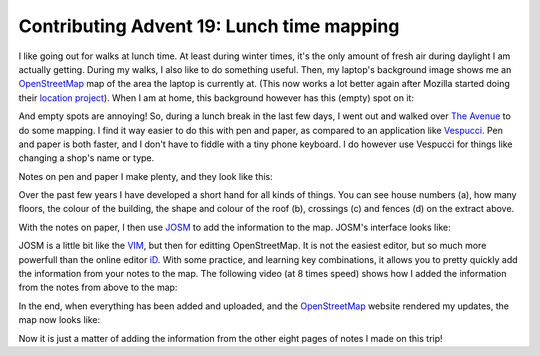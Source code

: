Contributing Advent 19: Lunch time mapping
==========================================

.. articleMetaData::
   :Where: London, UK
   :Date: 2013-12-19 09:10 Europe/London
   :Tags: blog, openstreetmap
   :Short: adv1319

I like going out for walks at lunch time. At least during winter times, it's
the only amount of fresh air during daylight I am actually getting. During my
walks, I also like to do something useful. Then, my laptop's background image
shows me an OpenStreetMap_ map of the area the laptop is currently at. (This
now works a lot better again after Mozilla started doing their 
`location project`_). When I am at home, this background however has this
(empty) spot on it:

.. image:: /images/content/advent2013-19a.png

And empty spots are annoying! So, during a lunch break in the last few days, I
went out and walked over `The Avenue`_ to do some mapping. I find it way
easier to do this with pen and paper, as compared to an application like
Vespucci_. Pen and paper is both faster, and I don't have to fiddle with a
tiny phone keyboard. I do however use Vespucci for things like changing a
shop's name or type.

Notes on pen and paper I make plenty, and they look like this:

.. image:: /images/content/advent2013-19b.png

Over the past few years I have developed a short hand for all kinds of things.
You can see house numbers (a), how many floors, the colour of the building,
the shape and colour of the roof (b), crossings (c) and fences (d) on the
extract above.

With the notes on paper, I then use JOSM_ to add the information to the map.
JOSM's interface looks like:

.. image:: /images/content/advent2013-19c.png

JOSM is a little bit like the VIM_, but then for editting OpenStreetMap. It is
not the easiest editor, but so much more powerfull than the online editor iD_.
With some practice, and learning key combinations, it allows you to pretty
quickly add the information from your notes to the map. The following video
(at 8 times speed) shows how I added the information from the notes from above
to the map:

.. vimeo::
   :ID: 81856483
   :Width: 640
   :Height: 480
   :Title: Contributing Advent 19: Lunch time mapping

In the end, when everything has been added and uploaded, and the
OpenStreetMap_ website rendered my updates, the map now looks like:

.. image:: /images/content/advent2013-19d.png

Now it is just a matter of adding the information from the other eight pages
of notes I made on this trip!

.. _OpenStreetMap: http://www.openstreetmap.org/about
.. _`location project`: /advent11.html
.. _JOSM: http://josm.openstreetmap.de
.. _VIM: http://vim.org
.. _`The Avenue`: http://www.openstreetmap.org/way/4072795
.. _Vespucci: http://wiki.openstreetmap.org/wiki/Vespucci
.. _iD: http://wiki.openstreetmap.org/wiki/ID 
